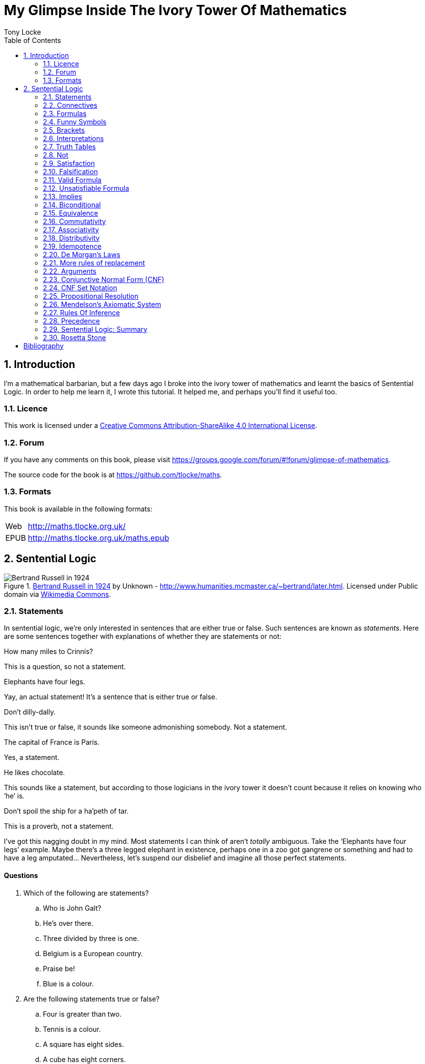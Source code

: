 = My Glimpse Inside The Ivory Tower Of Mathematics
Tony Locke
:entails: &#x22A8;
:and: &#x2227;
:or: &#x2228;
:implies: &#x2192;
:not: &#x00AC;
:equiv: &#x21D4;
:bicond: &#x2194;
:toc:

[subs="replacements"]
++++
<script>
  (function(i,s,o,g,r,a,m){i['GoogleAnalyticsObject']=r;i[r]=i[r]||function(){
  (i[r].q=i[r].q||[]).push(arguments)},i[r].l=1*new Date();a=s.createElement(o),
  m=s.getElementsByTagName(o)[0];a.async=1;a.src=g;m.parentNode.insertBefore(a,m)
  })(window,document,'script','//www.google-analytics.com/analytics.js','ga');

  ga('create', 'UA-1004155-12', 'auto');
  ga('send', 'pageview');

</script>
++++

:numbered:
== Introduction

I'm a mathematical barbarian, but a few days ago I broke into the ivory tower of
mathematics and learnt the basics of Sentential Logic. In order to help me
learn it, I wrote this tutorial. It helped me, and perhaps you'll find it useful
too.

=== Licence

This work is licensed under a
http://creativecommons.org/licenses/by-sa/4.0/[Creative Commons
Attribution-ShareAlike 4.0 International License].

=== Forum

If you have any comments on this book, please visit
https://groups.google.com/forum/\#!forum/glimpse-of-mathematics[https://groups.google.com/forum/#!forum/glimpse-of-mathematics].

The source code for the book is at
https://github.com/tlocke/maths[https://github.com/tlocke/maths].


=== Formats

This book is available in the following formats:

[horizontal]
Web:: http://maths.tlocke.org.uk/
EPUB:: http://maths.tlocke.org.uk/maths.epub


== Sentential Logic

[[img-russel]]
.http://commons.wikimedia.org/wiki/File:Russell_in_1924_01.jpg#mediaviewer/File:Russell_in_1924_01.jpg[Bertrand Russell in 1924] by Unknown - http://www.humanities.mcmaster.ca/~bertrand/later.html. Licensed under Public domain via http://commons.wikimedia.org/wiki/[Wikimedia Commons].
image::russell.jpg[Bertrand Russell in 1924]

=== Statements

In sentential logic, we're only interested in sentences that are either true
or false. Such sentences are known as _statements_. Here are some sentences
together with explanations of whether they are statements or not:

[example]
How many miles to Crinnis?

This is a question, so not a statement.

[example]
Elephants have four legs.

Yay, an actual statement! It's a sentence that is either true or false.

[example]
Don't dilly-dally.

This isn't true or false, it sounds like someone admonishing somebody. Not a
statement.

[example]
The capital of France is Paris.

Yes, a statement.

[example]
He likes chocolate.

This sounds like a statement, but according to those logicians in the ivory
tower it doesn't count because it relies on knowing who '`he`' is.

[example]
Don't spoil the ship for a ha'peth of tar.

This is a proverb, not a statement.

I've got this nagging doubt in my mind. Most statements I can think of aren't
_totally_ ambiguous. Take the '`Elephants have four legs`' example. Maybe
there's a three legged elephant in existence, perhaps one in a zoo got
gangrene or something and had to have a leg amputated... Nevertheless, let's
suspend our disbelief and imagine all those perfect statements.


:numbered!:
==== Questions

. Which of the following are statements?
.. Who is John Galt?
.. He's over there.
.. Three divided by three is one.
.. Belgium is a European country.
.. Praise be!
.. Blue is a colour.

. Are the following statements true or false?
.. Four is greater than two.
.. Tennis is a colour.
.. A square has eight sides.
.. A cube has eight corners.
.. Birmingham is a city in England.
.. The word '`rotavator`' is a
      http://en.wiktionary.org/wiki/palindrome[palindrome].


==== Answers

. {empty}
.. Not a statement.
.. Not a statement.
.. A statement.
.. A statement.
.. Not a statement.
.. A statement.
. {empty}
.. True.
.. False.
.. False.
.. True.
.. True.
.. True.


:numbered:
=== Connectives

It seems that the next thing the logicians do is string together simple
statements to make compound statements. So two simple statements might be:

[example]
Abelard likes coffee. +
Abelard likes cake.

And a compound statement formed from these two simple statements is:

[example]
Abelard likes coffee and Abelard likes cake.

This compound statement is true if both the simple statements are true,
otherwise it is false. Another compound statement we can make from our two
simple statements is:

[example]
Abelard likes coffee or Abelard likes cake.

This compound statment is false if both simple statements are false, otherwise
it's true. Those mathematicians from the Ivory Tower use the term _connectives_
for the '`and`' and '`or`' that join simple statements to make compound
statements.


:numbered!:
==== Questions

. Are the following compound statements true or false?
.. The film Erin Brokovich stars Julia Roberts and 16 is greater than 4.
.. London is the capital of France or Paris is the capital of France.
.. Some people have brown eyes and humans lay eggs.
.. Four multiplied by two is twenty or it has never rained in Wales.
.. Toothpaste is harder than diamond and less than 100 films have ever been
   made.


==== Answers

. {empty}
.. True.
.. True.
.. False.
.. False.
.. False.


:numbered:
=== Formulas

Rather than always writing simple statements out in full, those work-shy
logicians assign a label to them. They call the label an _atomic formula_, and
it can be any capital letter of the alphabet. So for the compound statement:

[example]
Abelard likes coffee and Abelard likes cake.

the two simple statements can have the atomic formulas P and Q:

[example]
P: Abelard likes coffee. +
Q: Abelard likes cake.

and the compound statement can be written as the _formula_:

[example]
P and Q

Now that we've said what P and Q stand for we can take this compound statement:

[example]
Abelard likes coffe or Abelard likes cake.

and write it using the atomic formulas to give the formula:

[example]
P or Q


:numbered!:
==== Questions

. Write the following compound statements as formulas:
.. The film Erin Brokovich stars Julia Roberts and 16 is greater than 4.
.. London is the capital of France or Paris is the capital of France.
.. Some people have brown eyes and humans lay eggs.
.. Four multiplied by two is twenty or it has never rained in Wales.
.. Toothpaste is harder than diamond and less than 100 films have ever been
   made.


==== Answers

. {empty}
.. P: The film Erin Brokovich stars Julia Roberts. +
   Q: 16 is greater than 4. +
   P and Q
.. A: London is the capital of France. +
   B: Paris is the capital of France. +
   A or B
.. P: Some people have brown eyes. +
   Q: Humans lay eggs. +
   P and Q
.. P: Four multiplied by two is twenty. +
   Q: It has never rained in Wales. +
   P or Q
.. P: Toothpaste is harder than diamond. +
   Q: Less than 100 films have ever been made. +
   P and Q


:numbered:
=== Funny Symbols

Using formulas does genuinely make it a lot easier to write down statements, I
get that. At the same time though it makes it harder for the uninitiated to
understand what's going on. A bit like jargon. Something else that
mathematicians do takes things even further in this direction of adding mystique
to their subject. Instead of using words for connectives they use obscure
symbols, as if they were sorceresses writing an occult text. So '`and`' is
written {and} and '`or`' is written {or}. Going back to our friend Abelard in
the cafe, the compound statement:

[example]
Abelard likes coffee and Abelard likes cake.

is written in logical symbols as:

[example]
P: Abelard likes coffee. +
Q: Abelard likes cake. +
P {and} Q

and:

[example]
Abelard likes coffee or Abelard likes cake.

is written:

[example]
P: Abelard likes coffee. +
Q: Abelard likes cake. +
P {or} Q


:numbered!:
==== Questions

. Write the answers to the questions for <<_formulas>> in logical symbols.


==== Funny Symbols: Answers

. {empty}
.. P {and} Q
.. A {or} B
.. P {and} Q
.. P {or} Q
.. P {and} Q


:numbered:
=== Brackets

In the Tower, they're mad for brackets. They put them round everything in
sight. So instead of writing:

[example]
P {and} Q

they write:

[example]
(P {and} Q)

and instead of:

[example]
P {or} Q

they write:

[example]
(P {or} Q)

I thought all these brackets were a bit over the top at first. A touch of OCD.
Rather fussy. But I found that it makes sense later on when formulas become
more complicated. 


:numbered!:
==== Questions

. Write the answers to the questions for <<_funny_symbols>> using logical
  symbols.


==== Answers

. {empty}
.. (P {and} Q)
.. (A {or} B)
.. (P {and} Q)
.. (P {or} Q)
.. (P {and} Q)


:numbered:
=== Interpretations

Say you've got a formula:

[example]
(P {and} Q)

To logicians, an _interpretation_ is the assignment of true or false to P and Q.
So one interpretation is:

[example]
P is false +
Q is false

and another is:

[example]
P is true +
Q is false

so for a formula with two atomic formulas, there are four possible
interpretations:

|===
| P     | Q

| True  | True
| False | True
| True  | False
| False | False 
|===

and to make it easier to write they use T for true and F for false:

|===
| P | Q

| T | T
| F | T
| T | F
| F | F 
|===

:numbered!:
==== Questions

. For a formula with three atomic formulas, there are eight possible
  interpretations. Show those eight possible interpretation in a table.


==== Answers

. {empty}
+
|===
| P | Q | R

| T | T | T
| F | T | T
| T | F | T
| F | F | T
| T | T | F
| F | T | F
| T | F | F
| F | F | F
|===

:numbered:
=== Truth Tables

A truth table. A medieval device for extracting a confession? No, a
mathematical device for showing if a formula is true or false for every possible
<<_interpretations, interpretation>>. The truth table for (P {and} Q) is:

|===
| P | Q | (P {and} Q)

| T | T | T
| F | T | F
| T | F | F
| F | F | F
|===

so what we've done is written a row for each interpretation of P and Q, and thenin the final column put the value of (P {and} Q). The truth table for
(P {or} Q) is:

|===
| P | Q | (P {or} Q)

| T | T | T
| F | T | T
| T | F | T
| F | F | F
|===

You can use a truth table to show that (P {and} Q) means the same as
(Q {and} P):

|===
| P | Q | (P {and} Q) | (Q {and} P)

| T | T | T | T
| F | T | F | F
| T | F | F | F
| F | F | F | F
|===

For each row of the truth table, the last two columns are the same, and so
(P {and} Q) means the same as (Q {and} P).


:numbered!:
==== Questions

. Use a truth table to show that (P {or} Q) means the same thing as (Q {or} P).


==== Answers

. {empty}
+
|===
| P | Q | P {or} Q | Q {or} P

| T | T | T | T
| F | T | T | T
| T | F | T | T
| F | F | F | F
|===

For each row of the truth table, the last two columns are the same, and so
P {or} Q means the same as Q {or} P.


:numbered:
=== Not

There's another connective called _not_, which has the symbol {not}. Its truth
table is:

|===
| P | {not}P

| T | F
| F | T
|===

Let us cast it loose amongst the other connectives and employ the truth table
to see what results. Picking a formula at random, let's try:

[example]
({not}P {or} Q)

which gives the truth table:

|===
| P | Q | {not}P | ({not}P {or} Q)

| T | T | F      | T
| F | T | T      | T
| T | F | F      | F
| F | F | T      | T
|===

Let us now extract a full confession from:

[example]
{not}(P {or} Q)

which gives the truth table:

|===
| P | Q | (P {or} Q) | {not}(P {or} Q)

| T | T | T        | F
| F | T | T        | F
| T | F | T        | F
| F | F | F        | T
|===

One other thing, the first two connectives we encountered ({and} and {or}) both
acted on two formulas, and so they're known as _binary_ connectives. The
{not} connective acts on one formula and so is called a _unary_ connective.


:numbered!:
==== Questions

. Give the truth tables for:
.. {not}(P {and} Q)
.. {not}(P {and} Q)
.. (P {or} {not}Q)
.. {not}{not}P
.. {not}(\(P {or} Q) {or} R)
.. {not}(\(P {or} Q) {and} R)


==== Answers

. {empty}
.. {empty}
|===
| P | Q | {not}P | {not}P {and} Q

| T | T | F      | F
| F | T | T      | T
| T | F | F      | F
| F | F | T      | F
|===
[start=2]
.. {empty}
|===
| P | Q | {not}Q | P {or} {not}Q

| T | T | F      | T
| F | T | F      | T
| T | F | T      | T
| F | F | T      | F
|===
[start=3]
.. {empty}
|===
| P | {not}P | {not}{not}P

| T | F      | T
| F | T      | F
|===
[start=4]
.. {empty}
|===
| P | Q | R | P {or} Q | P {or} Q {or} R | {not}(P {or} Q {or} R)

| T | T | T | T        | T               | F
| F | T | T | T        | T               | F
| T | F | T | T        | T               | F
| F | F | T | F        | T               | F
| T | T | F | T        | T               | F
| F | T | F | T        | T               | F
| T | F | F | T        | T               | F
| F | F | F | F        | F               | T
|===
[start=5]
.. {empty}
|===
| P | Q | R | P {or} Q | (P {or} Q) {and} R | {not}(\(P {or} Q) {and} R)

| T | T | T | T        | T                  | F
| F | T | T | T        | T                  | F
| T | F | T | T        | T                  | F
| F | F | T | F        | F                  | T
| T | T | F | T        | F                  | T
| F | T | F | T        | F                  | T
| T | F | F | T        | F                  | T
| F | F | F | F        | F                  | T
|===


:numbered:
=== Satisfaction

'`Sir, I demand satisfaction!`'. Yeah, we're not in Poldark, they don't watch
that in their Ivory Tower. Why waste time on TV dramas when you could be doing
maths?

An interpretation _satisfies_ a formula if it is true under that interpretation.
An example you say? An example? Okay, okay, you started off humble and now
you're making demands. I just feel you need to take a moment to think about
your attitude to this whole thing.

Under the interpretation:

[example]
P is false +
Q is true

the formula:

[example]
({not}P {and} Q)

evaluates to:

[example]
({not}false {and} true) +
(true {and} true) +
true

since it's true, we can say that this interpretation satisfies this formula.
'`Could you show me another example please?`', '`Certainly dear reader`'.
Under the interpretation:

[example]
A is true +
B is true +
C is true +

the formula:

[example]
((B {or} A) {or} {not}C)

evaluates to:

[example]
((true {or} true) {or} {not}true) +
(true {or} false) +
true

and so this interpretation satisfies this formula.


:numbered!:
==== Questions

. For the following pairs of formulas and interpretations, show that the
  interpretation satisfies the formula:
.. (P {or} Q) when P is true and Q is false.
.. ({not}P {or} {not}Q) when P is true and Q is false.
.. ({not}A {and} B) when A is false and B is true.


==== Answers

. {empty}
.. (P {or} Q) +
   (true {or} false) +
   true +
   so the interpretation satisfies the formula.
.. ({not}P {or} {not}Q) +
   ({not}true {or} {not}false) +
   (false {or} true) +
   true
   so the interpretation satisfies the formula.
.. ({not}A {and} B) +
   ({not}false {and} true) +
   (true {and} true) +
   true +
   so the interpretation satisfies the formula.


:numbered:
=== Falsification

This is the opposite of <<_satisfaction,satisfaction>>. An interpretation
_falsifies_ a formula if it is false under that interpretation. Under the
interpretation:

[example]
P is true +
Q is true

the formula:

[example]
({not}P {and} Q)

evaluates to:

[example]
({not}true {and} true) +
(false {and} true) +
false

since it's false, we can say that this interpretation falsifies this formula.
Under the interpretation:

[example]
A is true +
B is true +
C is true +

the formula:

[example]
((B {or} A) {and} {not}C)

evaluates to:

[example]
((true {or} true) {and} {not}true) +
(true {and} false) +
false

and so this interpretation satisfies this formula.


:numbered!:
==== Questions

. For the following pairs of formulas and interpretations, show that the
  interpretation falsifies the formula:
.. (P {or} Q) when P is false and Q is false.
.. ({not}P {or} {not}Q) when P is true and Q is true.
.. ({not}A {and} B) when A is false and B is false.


==== Answers

. {empty}
.. (P {or} Q) +
   (false {or} false) +
   false +
   so the interpretation falsifies the formula.
.. ({not}P {or} {not}Q) +
   ({not}true {or} {not}true) +
   (false {or} false) +
   false
   so the interpretation falsifies the formula.
.. ({not}A {and} B) +
   ({not}false {and} false) +
   (true {and} false) +
   false +
   so the interpretation falsifies the formula.


:numbered:
=== Valid Formula

The formula:

[example]
(P {or} {not}P)

has the truth table:

|===
| P | {not}P | (P {or} {not}P)

| T | F      | T
| F | T      | T
|===

which shows that every possible interpretation satisfies the formula. In the
Tower such a formula is called a _valid formula_.
 

:numbered!:
==== Questions

. Using a truth table, show that the following formula is valid:
.. ((P {or} Q) {or} {not}P)


==== Answers

. {empty}
.. {empty}
+
|===
| P | Q | {not}P | P {or} Q | P {or} Q {or} {not}P

| T | T | F      | T        | T
| F | T | T      | T        | T
| T | F | F      | T        | T
| F | F | T      | F        | T
|===
+
so the formula is valid.


:numbered:
=== Unsatisfiable Formula

The formula:

[example]
(P {and} {not}P)

has the truth table:

|===
| P | {not}P | (P {or} {not}P)

| T | F      | F
| F | T      | F
|===

which shows that every possible interpretation falsifies the formula. In the
Tower such a formula is called an _unsatisfiable formula_.


:numbered!:
==== Questions

. Using truth tables, show that the following formulas unsatisfiable:
.. \((P {and} Q) {and} {not}(P {and} Q))
.. ((P {or} Q) {and} {not} P)
.. \(({not}P {and} {not}Q) {and} {not}({not}P {and} {not}Q))
.. \(({not}P {and} (Q {or} {not}P)) {and} R)


==== Answers

. {empty}
.. {empty}
+
|===
| P | Q | P {and} Q | {not}(P {and} Q) | (P {and} Q) {and} {not}(P {and} Q)

| T | T | T         | F                | F
| F | T | F         | T                | F
| T | F | F         | T                | F
| F | F | F         | T                | F
|===
+
so unsatisfiable.
.. {empty}
+
|===
| P | Q | {not}P | Q {and} {not}P | P {or} Q {and} {not}P

| T | T | F      | F              | T
| F | T | T      | T              | T
| T | F | F      | F              | T
| F | F | T      | F              | F
|===
+
so the formula is unsatisfiable.
.. {empty}
+
[cols="6*", options="header"]
|===
| P
| Q
| {not}P
| {not}Q
| {not}P {and} {not}Q
| ({not}P {and} {not}Q) {and} {not}({not}P {and} {not}Q)

| T | T | F | F | F | F
| F | T | T | F | F | F
| T | F | F | T | F | F
| F | F | T | T | T | T
|===
so the formula is unsatisfiable.
.. {empty}
+
[cols="7*", options="header"]
|===
| P
| Q
| R
| {not}P
| Q {or} {not}P
| {not}P {and} (Q {or} {not}P)
| {not}P {and} (Q {or} {not}P) {and} R

| T | T | T | F | T | F | F
| F | T | T | T | T | T | T
| T | F | T | F | F | F | F
| F | F | T | T | T | T | T
| T | T | F | F | T | F | F
| F | T | F | T | T | T | F
| T | F | F | F | F | F | F
| F | F | F | T | T | T | F
|===
so unsatisfiable.


:numbered:
=== Implies

There's another binary connective called _implies_ that has the symbol
{implies}. Its truth table is:

|===
| P | Q | (P {implies} Q)

| T | T | T
| F | T | T
| T | F | F
| F | F | T
|===

Take the two simple statements:

[example]
* Abelard is at the cafe. 
* The cafe is open.

Joining the two with an implication could give the compound statement:

[example]
Abelard is at the cafe only if the cafe is open.

If Abelard really is at the cafe and the cafe really is open, then this
compound statement is true. If Abelard isn't at the cafe, then whether or not
the cafe is open, the compound statement is still true (another way of putting
it is to say that if Abelard is not at the cafe, then this is still consistent
with with the statement that '`Abelard is at the cafe only when the cafe is
open`'). The only time the compound statement is false is if Abelard is at the
cafe but the cafe is not open.

There are a few different ways that '`implies`' occurs in English. The
statement:

[example]
Abelard is at the cafe only if the cafe is open.

could be written in these alternative ways:

[example]
* If Abelard is at the cafe then the cafe is open.
* Abelard being at the cafe implies that the cafe is open.
* The cafe being open is a necessary condition for Abelard to be at the cafe.
* The cafe being open follows from Abelard being at the cafe.

The formula:

[example]
((P {and} {not}Q) {implies} Q)

Has the truth table:

|===
| P | Q | {not}Q | (P {and} {not}Q) | ((P {and} {not}Q) {implies} Q)

| T | T | F      | F              | T
| F | T | F      | F              | T
| T | F | T      | T              | F
| F | F | T      | F              | T
|===

Another example; the truth table for (Q {implies} (P {and} {not}Q)) is:

|===
| P | Q | {not}Q | (P {and} {not}Q) | (Q {implies} (P {and} {not}Q))

| T | T | F      | F              | F
| F | T | F      | F              | F
| T | F | T      | T              | T
| F | F | T      | F              | T
|===

:numbered!:
==== Questions

. Write the following English statements as logical formulas:
.. The washing is out only if it's a dry day.
.. If Keith is in Bath, then Keith is in England.
.. The sky being red at night implies that the shepherds are delighted.
. Create a truth table for each of the following formulas:
.. ({not}P {implies} Q)
.. (Q {implies} {not}Q)
.. ((P {implies} Q) {or} P)
.. ({not}(P {and} Q) {implies} ({not}P {or} {not} Q))
.. ((P {and} (P {implies} Q)) {implies} {not}P)


==== Answers

. {empty}
.. P: The washing is out. +
   Q: It's a dry day. +
   P {implies} Q
.. A: Keith is in Bath. +
   B: Keith is in England. +
   A {implies} B
.. A: The sky is red at night. +
   B: The shepherds are delighted. +
   A {implies} B
. {empty}
.. {empty}
|===
| P | Q | {not}P | {not}P {implies} Q

| T | T | F      | T
| F | T | T      | T
| T | F | F      | T
| F | F | T      | F
|===
[start=2]
.. {empty}
|===
| Q | {not}Q | Q {implies} {not}Q

| T | F      | F
| F | T      | T
|===
[start=3]
.. {empty}
|===
| P | Q | P {implies} Q | (P {implies} Q) {or} P

| T | T | T          | T
| F | T | T          | T
| T | F | F          | T
| F | F | T          | T
|===
[start=4]
.. {empty}
|===
| P | Q | P {and} Q | {not}(P {and} Q) | {not} P | {not} Q | {not}P {or} {not} Q | {not}(P {and} Q) {implies} {not}P {or} {not} Q

| T | T | T         | F                | F       | F       | F                   | T
| F | T | F         | T                | T       | F       | T                   | T
| T | F | F         | T                | F       | T       | T                   | T
| F | F | F         | T                | T       | T       | T                   | T
|===
[start=5]
.. {empty}
|===
| P | Q | P {implies} Q | {not}P | P {and} (P {implies} Q) | P {and} (P {implies} Q) {implies} {not}P

| T | T | T          | F      | T                   | F
| F | T | F          | T      | F                   | T
| T | F | F          | F      | F                   | T
| F | F | F          | T      | F                   | T
|===


:numbered:
=== Biconditional

The _biconditional_ is a binary connective with the mystical symbol {bicond} and
its truth table is:

|===
| P | Q | (P {bicond} Q)

| T | T | T
| F | T | F
| T | F | F
| F | F | T
|===

Translating from English to logic symbols the sentence:

[example]
It's Christmas Day if and only if it's the 25th of December.

is written:

[example]
P: It's Christmas Day. +
Q: It's the 25th of December. +
(P {bicond} Q)

which of course is true. An example that is false is:

[example]
It's Christmas Day if and only if it's the 2nd of March.

which is written:

[example]
P: It's Christmas Day. +
Q: It's the 2nd of March. +
(P {bicond} Q)


:numbered!:
==== Questions

. Translate the following English sentences into logical symbols:
.. The bike's back brake comes on if, and only if, the left brake lever is
   applied.
.. The fridge light is on if, and only if, the fridge door is open.
. Give the truth table for each of the following formulas:
.. (A {bicond} (B {and} C))
.. (B {or} (A {bicond} B))
.. (P {and} {not}(P {bicond} (Q {or} P)))
.. ((Q {bicond} {not}P) {and} (P {bicond} {not} {not}Q))


:numbered:
=== Equivalence

If two formulas are _equivalent_, then the formula formed by joining them with
the {bicond} connective will be valid. For example, if the pair of formulas:

[example]
A and {not}{not}A

are equivalent, then:

[example]
(A {bicond} {not}{not}A)

will be valid. Its truth table is:

|===
| A | {not}A | {not}{not}A | (A {bicond} {not}{not}A)

| T | F      | T           | T
| F | T      | F           | T
|===

and so indeed we can say that this pair of formulas are equivalent. The symbol
for equivalence is {equiv}, and so we can write the equivalence of the pair as:

A {equiv} {not}{not}A

Pairs of equivalent formulas can be substituted for each other in other
formulas, without changing the meaning of those other formulas. The commonly
used pairs of equivalent formulas are called _rules of replacement_ (for once
they actually chose a _logical_ name, lol). The equivalent pair that we've just
found:

A {equiv} {not}{not}A

is a rule of replacement called _double {not}_.


:numbered!:
==== Questions

. Use the double {not} rule of replacement to simplify the following formulas:
.. (P {or} {not}{not}Q)
.. {not}{not}(P {or} Q)
.. ({not}{not}A {and} {not}{not}B)


==== Answers

. {empty}
.. A: The bike's back brake comes on. +
   B: The left brake lever is applied. +
   A {equiv} B
.. The fridge light is on if, and only if, the fridge door is open.
.. P: The fridge light is on. +
   Q: The fridge door is open. +
   P {equiv} Q
. {empty}
.. {empty}
|===
| A | B | C | B {and} C | A {equiv} B {and} C

| T | T | T | T         | T
| F | T | T | T         | F
| T | F | T | F         | F
| F | F | T | F         | T
| T | T | F | F         | F
| F | T | F | F         | T
| T | F | F | F         | F
| F | F | F | F         | T
|===
[start=2]
.. {empty}
|===
| A | B | A {equiv} B | B {or} (A {equiv} B)

| T | T | T           | T
| F | T | F           | T
| T | F | F           | F
| F | F | T           | T
|===
[start=3]
.. {empty}
|===
| 1 | 2 | 3        | 4               | 5          | 6
| P | Q | Q {or} P | P {equiv} col_3 | {not}col_4 | P {and} col_5

| T | T | T        | T               | F          | F
| F | T | T        | F               | T          | F
| T | F | T        | T               | F          | F
| F | F | F        | T               | F          | F
|===
.. (Q {equiv} {not}P) {and} (P {equiv} {not}{not}Q)
[start=4]
.. {empty}
|===
| 1 | 2 | 3      | 4               | 5      | 6          | 7               | 8
| P | Q | {not}P | Q {equiv} col_3 | {not}Q | {not}col_5 | P {equiv} col_6 | col_4 {and} col_7

| T | T | F      | F               | F      | T          | T               | F
| F | T | T      | T               | F      | T          | F               | F
| T | F | F      | T               | T      | F          | F               | F
| F | F | T      | F               | T      | F          | T               | F
|===


:numbered:
=== Commutativity

Some binary connectives have the property of _commutativity_. The connective
{and} is commutative which means that:

[example]
(A {and} B) {equiv} (B {and} A)

This equivalence is a rule of replacement called _{and} commutativity_. Not all
binary connectives are commutative though. For example:

[example]
(A {implies} B)

is not equivalent to:

[example]
(B {implies} A)

because:

[example]
(A {implies} B) {bicond} (B {implies} A)

is not valid, and so {implies} is not commutative. Here's a table showing
all the binary connectives, and whether they're commutative or not, and if they
are, giving the name of the associated replacement rule.

|===
| Binary Connective | Commutative? | Rule Of Replacement

| {and}             | Yes          | {and} commutativity
| {or}              | Yes          | {or} commutativity
| {implies}         | No           |
| {bicond}          | Yes          | {bicond} commutativity
|===


:numbered!:
==== Questions

. For each of the four binary connectives use a truth table to show if they
  are or are not commutative.

==== Answers

. {empty}
.. {and} is commutative if \((A {and} B) {bicond} (B {and} A)) is valid.
+
|===
| A | B | (A {and} B) | (B {and} A) | \((A {and} B) {bicond} (B {and} A))

| T | T | T           | T           | T
| F | T | F           | F           | T
| T | F | F           | F           | T
| F | F | F           | F           | T
|===
+
it is valid and so {and} is commutative.
.. {or} is commutative if \((A {or} B) {bicond} (B {or} A)) is valid.
+
|===
| A | B | (A {or} B) | (B {or} A) | \((A {or} B) {bicond} (B {or} A))

| T | T | T          | T          | T
| F | T | T          | T          | T
| T | F | T          | T          | T
| F | F | F          | F          | T
|===
+
it is valid and so {or} is commutative.
.. {implies} is commutative if \((A {implies} B) {bicond} (B {implies} A)) is 
   valid.
+
[cols="5*", options="header"]
|===
| A
| B
| (A {implies} B)
| (B {implies} A)
| \((A {implies} B) {bicond} (B {bicond} A))

| T | T | T | T | T
| F | T | T | F | F
| T | F | F | T | F
| F | F | T | T | T
|===
+
it is not valid and so {implies} is not commutative.
.. {bicond} is commutative if \((A {bicond} B) {bicond} (B {bicond} A)) is
   valid.
+
[cols="5*", options="header"]
|===
| A
| B
| (A {bicond} B)
| (B {bicond} A)
| \((A {bicond} B) {bicond} (B {bicond} A))

| T | T | T | T | T
| F | T | F | F | T
| T | F | F | F | T
| F | F | T | T | T
|===
+
it is valid and so {bicond} is commutative.


:numbered:
=== Associativity

Another property that some binary connectives have is _associativity_. The
{and} connective is associative, which means:

[example]
(P {and} (Q {and} R)) {equiv} ((P {and} Q) {and} R)

because the formula:

[example]
(P {and} (Q {and} R)) {bicond} ((P {and} Q) {and} R)

is valid. So if you've got three formulas joined by {and}, it doesn't
make any difference if you put brackets round the first two or the last two.
This equivalence is a rule of replacement called _{and} associativity_. Here's a
table showing all the binary connectives, and whether they're associative or
not, and if they are, giving the name of the replacement rule:

|===
| Binary Connective | Associative? | Rule Of Replacement

| {and}             | Yes          | {and} associativity
| {or}              | Yes          | {or} associativity
| {implies}         | No           |
| {bicond}          | Yes          | {bicond} associativity
|===


:numbered!:
==== Questions

. For each of the four binary connectives use a truth table to show if they
  are or are not associative (big truth tables ahoy!).


==== Answers

. {empty}
.. {and} is associative if (\((A {and} B) {and} C) {bicond} (A {and}
   (B {and} C))) is valid.
+
[cols="8*", options="header"]
|===
| A
| B
| C
| (A {and} B)
| ((A {and} B) {and} C)
| (B {and} C)
| (A {and} (B {and} C))
| (\((A {and} B) {and} C) {bicond} (A {and} (B {and} C)))

| T | T | T | T | T | T | T | T
| F | T | T | F | F | T | F | T
| T | F | T | F | F | F | F | T
| F | F | T | F | F | F | F | T
| T | T | F | T | F | F | F | T
| F | T | F | F | F | F | F | T
| T | F | F | F | F | F | F | T
| F | F | F | F | F | F | F | T
|===
+
it is valid and so {and} is associative.
.. {or} is associative if (\((A {or} B) {or} C) {bicond} (A {or} (B {or} C))) is
   valid.
+
[cols="8*", options="header"]
|===
| A
| B
| C
| (A {or} B)
| ((A {or} B) {or} C)
| (B {or} C)
| (A {or} (B {or} C))
| (\((A {or} B) {or} C) {bicond} (A {or} (B {or} C)))

| T | T | T | T | T | T | T | T
| F | T | T | T | T | T | T | T
| T | F | T | T | T | T | T | T
| F | F | T | F | T | T | T | T
| T | T | F | T | T | T | T | T
| F | T | F | T | T | T | T | T
| T | F | F | T | T | F | T | T
| F | F | F | F | F | F | F | T
|===
+
it is valid and so {or} is associative.
.. {implies} is associative if (\((A {implies} B) {implies} C) {bicond}
   (A {implies} (B {implies} C))) is valid.
+
[cols="8*", options="header"]
|===
| A
| B
| C
| (A {implies} B)
| ((A {implies} B) {implies} C)
| (B {implies} C)
| (A {implies} (B {implies} C))
| (\((A {implies} B) {implies} C) {bicond} (A {implies} (B {implies} C)))

| T | T | T | T | T | T | T | T
| F | T | T | T | T | T | T | T
| T | F | T | F | T | T | T | T
| F | F | T | T | T | T | T | T
| T | T | F | T | F | F | F | T
| F | T | F | T | F | F | T | F
| T | F | F | F | T | T | T | T
| F | F | F | T | F | T | T | F
|===
+
it is not valid and so {implies} is not associative.
.. {bicond} is associative if (\((A {bicond} B) {bicond} C) {bicond}
   (A {bicond} (B {bicond} C))) is valid.
+
[cols="8*", options="header"]
|===
| A
| B
| C
| (A {bicond} B)
| ((A {bicond} B) {bicond} C)
| (B {bicond} C)
| (A {bicond} (B {bicond} C))
| (\((A {bicond} B) {bicond} C) {bicond} (A {bicond} (B {bicond} C)))

| T | T | T | T | T | T | T | T
| F | T | T | F | F | T | F | T
| T | F | T | F | F | F | F | T
| F | F | T | T | T | F | T | T
| T | T | F | T | F | F | F | T
| F | T | F | F | T | F | T | T
| T | F | F | F | T | T | T | T
| F | F | F | T | F | T | F | T
|===
+
it is valid and so {bicond} is associative.


:numbered:
=== Distributivity

Another '`itivity`'. Here are the _distributivity_ rules of replacement:

|===
| Rule Of Replacement | Name

| (A {and} (B {and} C)) {equiv} \((A {and} B) {and} (A {and} C))
| Distribution of {and} over {and}

| (A {and} (B {or} C)) {equiv} \((A {and} B) {or} (A {and} C))
| Distribution of {and} over {or}

| (A {or} (B {and} C)) {equiv} \((A {or} B) {and} (A {or} C))
| Distribution of {or} over {and}

| (A {or} (B {or} C)) {equiv} \((A {or} B) {or} (A {or} C))
| Distribution of {or} over {or}

| (A {implies} (B {implies} C)) {equiv} \((A {implies} B) {implies}
  (A {implies} C))
| Distribution of {implies} over {implies}

| (A {implies} (B {bicond} C)) {equiv} \((A {implies} B) {bicond}
  (A {implies} C))
| Distribution of {implies} over {bicond}

| (A {or} (B {bicond} C)) {equiv} \((A {or} B) {bicond} (A {or} C))
| Distribution of {or} over {bicond}
|===

Here's the pattern as I see it. If there are two connectives y and z, then if
y distributes over z then:

[example]
(A y (B z C)) {equiv} \((A y B ) z (A y C))

:numbered!:
==== Questions

. For the following distributivity rules of replacement, use a truth table to
  show that each pair of formulas are indeed equivalent.
.. {and} over {and}
.. {implies} over {bicond}
.. {or} over {bicond}


==== Answers

. {empty}
.. If {and} is distributive over {and} then: +
   (P {and} (Q {and} R)) {bicond} \((P {and} Q) {and} (P {and} R)) is valid.
+
[cols="9*", options="header"]
|===
| P
| Q
| R
| (Q {and} R)
| (P {and} (Q {and} R))
| (P {and} Q)
| (P {and} R)
| \((P {and} Q) {and} (P {and} R))
| (P {and} (Q {and} R)) {bicond} \((P {and} Q) {and} (P {and} R))

| T | T | T | T | T | T | T | T | T
| F | T | T | T | F | F | F | F | T
| T | F | T | F | F | F | T | F | T
| F | F | T | F | F | F | F | F | T
| T | T | F | F | F | T | F | F | T
| F | T | F | F | F | F | F | F | T
| T | F | F | F | F | F | F | F | T
| F | F | F | F | F | F | F | F | T
|===
+
the formula is indeed valid, so {and} is distributive over {and}.
.. {implies} over {bicond}
.. If {implies} is distributive over {bicond} then: +
   (P {implies} (Q {bicond} R)) {bicond}
   \((P {implies} Q) {bicond} (P {implies} R)) is valid.
+
[cols="9*", options="header"]
|===
| P
| Q
| R
| (Q {bicond} R)
| (P {implies} (Q {bicond} R))
| (P {implies} Q)
| (P {implies} R)
| \((P {implies} Q) {bicond} (P {implies} R))
| (P {implies} (Q {bicond} R)) {bicond}
  \((P {implies} Q) {bicond} (P {implies} R))

| T | T | T | T | T | T | T | T | T
| F | T | T | T | T | T | T | T | T
| T | F | T | F | F | F | T | F | T
| F | F | T | F | T | T | T | T | T
| T | T | F | F | F | T | F | F | T
| F | T | F | F | T | T | T | T | T
| T | F | F | T | T | F | F | T | T
| F | F | F | T | T | T | T | T | T
|===
+
the formula is indeed valid, so {implies} is distributive over {bicond}.
.. If {or} is distributive over {bicond} then: +
   (P {or} (Q {bicond} R)) {bicond} \((P {or} Q) {bicond} (P {or} R)) is valid.
+
[cols="9*", options="header"]
|===
| P
| Q
| R
| (Q {bicond} R)
| (P {or} (Q {bicond} R))
| (P {or} Q)
| (P {or} R)
| \((P {or} Q) {bicond} (P {or} R))
| (P {or} (Q {bicond} R)) {bicond} \((P {or} Q) {bicond} (P {or} R))

| T | T | T | T | T | T | T | T | T
| F | T | T | T | T | T | T | T | T
| T | F | T | F | T | T | T | T | T
| F | F | T | F | F | F | T | F | T
| T | T | F | F | T | T | T | T | T
| F | T | F | F | F | T | F | F | T
| T | F | F | T | T | T | T | T | T
| F | F | F | T | T | F | F | T | T
|===
+
the formula is indeed valid, so {or} is distributive over {bicond}.


:numbered:
=== Idempotence

[[img-benjaminpeirce]]
.http://commons.wikimedia.org/wiki/File:BenjaminPeirce5.jpg#/media/File:BenjaminPeirce5.jpg[Benjamin Peirce] by http://www.pragmaticism.net/faq.htm[www.pragmaticism.net]. Licensed under Public Domain via http://commons.wikimedia.org/wiki/[Wikimedia Commons].
image::benjaminpeirce.jpg[Benjamin Peirce]

'`Hey, Tony`', Benjamin Peirce said as he tapped me on the knee and leaned over
confidentially, '`there's another property of binary connectives that I call
_idempotence_`'. The {and} connective is idempotent because:

[example]
(P {and} P) {equiv} P

and the {or} connective is idempotent because:

[example]
(P {or} P) {equiv} P

but {implies} is not idempotent. We can show that {or} is idempotent by showing
that:

[example]
(P {or} P) {bicond} P

is valid, as shown by truth table:

|===
| P | (P {or} P) | (P {or} P) {bicond} P

| T | T          | T
| F | F          | T
|===

and {implies} is not idempotent because:

[example]
(P {implies} P) {bicond} P

is not valid, as shown by truth table:

|===
| P | (P {implies} P) | (P {implies} P) {bicond} P

| T | T               | T
| F | T               | F
|===

Here's a table showing whether each connective is idempotent or not.

|===
| Binary Connective | Idempotent?

| {and}             | Yes
| {or}              | Yes
| {implies}         | No
| {bicond}          | Yes
|===


:numbered!:
==== Questions

. For the following connectives, use a truth table to show whether or not the
  connective is idempotent.
.. {bicond}
.. {and}


==== Answers

. {empty}
.. {bicond} is idempotent because: +
   (P {bicond} P) {bicond} P +
   is valid, as shown by truth table:
+
|===
| P | (P {bicond} P) | (P {bicond} P) {bicond} P

| T | T              | T
| F | F              | T
|===
.. {and} is idempotent because: +
   (P {and} P) {bicond} P +
   is valid, as shown by truth table:
+
|===
| P | (P {and} P) | (P {and} P) {bicond} P

| T | T           | T
| F | F           | T
|===


:numbered:
=== De Morgan's Laws

I found in the Tower that Mathematicians are often good at music too. De Morgan
was a flautist. I've got no musical ability. De Morgan's Laws are a couple of
rules of replacement:

[example]
(A {and} B) {equiv} {not}({not}A {or} {not}B)

and:

[example]
(A {or} B) {equiv} {not}({not}A {and} {not}B)

Some say they're obvious. Do you find them obvious? I don't.

:numbered!:
==== Questions

. For De Morgan's laws, use a truth table to show that they are equivalent.


==== Answers

. For De Morgan's laws, use a truth table to show that they are equivalent.
.. If: +
   (A {and} B) {equiv} {not}({not}A {or} {not}B) +
   then: +
   (A {and} B) {bicond} {not}({not}A {or} {not}B) +
   is valid. The truth table is:
+
[cols="8*", options="header"]
|===
| A
| B
| (A {and} B)
| {not}A
| {not}B
| ({not}A {or} {not}B)
| {not}({not}A {or} {not}B)
| (A {and} B) {bicond} {not}({not}A {or} {not}B) +

| T | T | T | F | F | F | T | T
| F | T | F | T | F | T | F | T
| T | F | F | F | T | T | F | T
| F | F | F | T | T | T | F | T
|===
+
which shows it is valid, and so the two formulas are equivalent.
.. If: +
   (A {or} B) {equiv} {not}({not}A {and} {not}B) +
   then: +
   (A {or} B) {bicond} {not}({not}A {and} {not}B) +
   is valid. The truth table for this formula is:
+
[cols="8*", options="header"]
|===
| A
| B
| (A {or} B)
| {not}A
| {not}B
| ({not}A {and} {not}B)
| {not}({not}A {and} {not}B)
| (A {or} B) {bicond} {not}({not}A {and} {not}B) +

| T | T | T | F | F | F | T | T
| F | T | T | T | F | F | T | T
| T | F | T | F | T | F | T | T
| F | F | F | T | T | T | F | T
|===
+
which shows it is valid, and so the two formulas we started with are
equivalent.


:numbered:
=== More rules of replacement

Here are a few more rules of replacement. I'm not sure what the definitive list
of rules of replacement are. Or even if there is one. If you know, please tell
me. Thanks.

|===
| Name | Rule

| Transposition
| (P {implies} Q) {equiv} ({not}Q {implies} {not}P)

| Material Implication
| (P {implies} Q) {equiv} ({not}P {or} Q)

| Exportation
| \((P {and} Q) {implies} R) {equiv} (P {implies} (Q {implies} R))

| Idempotency of {and}
| (P {and} P) {equiv} P

| Idempotency of {or}
| (P {or} P) {equiv} P

| {not} introduction
| \((P {implies} Q) {and} (P {implies} {not}Q)) {equiv} {not}P
|===


:numbered!:
==== Questions

. For the following rules of replacement, use a truth table to show that the
  pairs of formulas are equivalent.
.. Idempotency of {and}
.. {not} introduction
.. Material Implication


==== Answers

. {empty}
.. Idempotency of {and} is +
   (P {and} P) {equiv} P +
   so the two formulas are equivalent if +
   (P {and} P) {bicond} P +
   is valid. The truth table:
+
|===
| P | (P {and} P) | (P {and} P) {bicond} P

| T | T           | T
| F | F           | T
|===
+
shows that it is valid, and so the two formulas are equivalent.   
.. {not} introduction is +
   \((P {implies} Q) {and} (P {implies} {not}Q)) {equiv} {not}P +
   so the two formulas are equivalent if +
   \((P {implies} Q) {and} (P {implies} {not}Q)) {bicond} {not}P +
   is valid. The truth table:
+
[cols="8*", options="header"]
|===
| P
| Q
| (P {implies} Q)
| {not}Q
| (P {implies} {not}Q)
| \((P {implies} Q) {and} (P {implies} {not}Q))
| {not}P
| \((P {implies} Q) {and} (P {implies} {not}Q)) {bicond} {not}P


| T | T | T | F | F | F | F | T
| F | T | T | F | T | T | T | T
| T | F | F | T | T | F | F | T
| F | F | T | T | T | T | T | T
|===
+
shows that it is valid, and so the two formulas are equivalent.   
.. Material Implication is +
   (P {implies} Q) {equiv} ({not}P {or} Q) +
   so the two formulas are equivalent if +
   (P {implies} Q) {bicond} ({not}P {or} Q) +
   is valid. The truth table:
+
[cols="6*", options="header"]
|===
| P
| Q
| (P {implies} Q)
| {not}P
| ({not}P {or} Q)
| (P {implies} Q) {bicond} ({not}P {or} Q)


| T | T | T | F | T | T
| F | T | T | F | T | T
| T | F | F | T | F | T
| F | F | T | T | T | T
|===
+
shows that it is valid, and so the two formulas are equivalent.   


:numbered:
=== Arguments

The word '`argument`' makes me think of a bitter shouting match. To a logician
it means something altogether more cerebral. A logical argument in English might
be:

[example]
Abelard ordered coffee or Abelard ordered cake. Abelard didn't order cake.
Therefore Abelard ordered coffee.

To convert this argument from English into logical symbols, we first of all
define the atomic formulas:

[example]
A: Abelard ordered coffee. +
B: Abelard ordered cake.

So the argument becomes:

[example]
If A {or} B is true and {not}B is true, then A is true.

To express this argument more concisely we roll out the _double turnstile_ 
symbol {entails}, and write the argument as:

[example]
(A {or} B), {not}B {entails} A

Where the comma-separated list of formulas on the left of the double-turnstile
are the premises, and the formula on the right is the conclusion. That's the
argument written down, but is it valid? In other words, if the premises are
true, is the conclusion true? To find out, we can say that if:

[example]
(((A {or} B) {and} {not}B) {implies} A)

is valid, then the argument is valid. If effect we've joined the premises
together with {and} and replaced the {entails} with a {implies} to get the
formula. Bring on the table of truth!

[cols="6*", options="header"]
|===

| A
| B
| (A {or} B)
| {not}B
| ((A {or} B) {and} {not}B)
| (((A {or} B) {and} {not}B) {implies} A)

| T | T | T | F | F | T
| F | T | T | F | F | T
| T | F | T | T | T | T
| F | F | F | T | F | T
|===

The last column is always true, so the formula is valid, so the
argument is valid. Yay! Let's test another argument for validity:

[example]
If we run out of petrol we won't get to the wedding on time. If we lose our
way we won't get to the wedding on time. We've run out of petrol. We won't get
to the wedding on time.

In logic symbols the argument is:

[example]
A: Run out of petrol. +
B: Get to the wedding on time. +
C: Lose our way. +
(A {implies} {not}B), (C {implies} {not}B), A {entails} {not}B

The argument is valid if:

\((((A {implies} {not}B) {and} (C {implies} {not}B)) {and} A) {implies} {not}B)

is valid. Doing a giant truth table:

[cols="9"]
|===
| 1 | 2 | 3 | 4 | 5 | 6 | 7 | 8 | 9

| A
| B
| C
| {not}B
| (A {implies} col_4)
| (C {implies} col_4)
| (col_5 {and} col_6)
| (col_7 {and} A)
| (col_8 {implies} col_4)

| T | T | T | F | F | F | F | F | T
| F | T | T | F | T | F | F | F | T
| T | F | T | T | T | F | F | F | T
| F | F | T | T | T | T | T | F | T
| T | T | F | F | F | T | F | F | T
| F | T | F | F | T | T | T | F | T
| T | F | F | T | T | T | T | T | T
| F | F | F | T | T | T | T | F | T
|===

Shows that the formula is valid and so the argument is indeed valid.


:numbered!:
==== Questions

. Construct logical arguments for the following arguments in English:
.. If it's a silent film then there's no sound. It's a silent film. Therefore
   there's no sound.
.. Scheherazade bought black paint or Scheherazade bought grey paint.
   Scheherazade did not buy grey paint. Therefore Scheherazade bought black
   paint.
.. It is not the case that Ben won a tennis match and Toby won a tennis match.
   Toby won a tennis match. Therefore Ben did not win a tennis match.
.. Bill orders 6x or Bill orders Tribute. If Bill orders 6x or Tribute then the
   pub is open. Bill does not order Tribute. Therefore the pub is open and Bill
   orders 6x.
.. The light switch is on or the light switch is off. The light switch is not on
   and off. This light switch is not on. Therefore the light switch is off.
. For the arguments given in question 1, show whether they are valid or not.


==== Answers

. {empty}
.. P: It's a silent film. +
   Q: There's no sound. +
   P {implies} Q, P {entails} Q
.. A: Scheherazade bought black paint. +
   B: Scheherazade bought grey paint. +
   A {or} B, {not} B {entails} A
.. P: Ben won a tennis match. +
   Q: Toby won a tennis match. +
   {not}(P {and} Q), Q {entails} {not}P
   1. P (assume as part of {not} elimination)
   2. Q (assumption) 
   3. P {and} Q (1. and 2. and {and} introduction)
   4. {not}(P {and} Q) (assumption)
   5. {not}P (3. and 4. and {not} elimination)
.. P: Bill orders 6x. +
   Q: Bill orders Tribute. +
   R: The pub is open. +
   P {or} Q, P {or} Q {implies} R, {not}Q {entails} R {and} P
.. P: The light switch is on. +
   Q: The light switch is off. +
   P {or} Q, {not}(P {and} Q), {not}P {entails} Q
. {empty}
.. If the argument P {implies} Q, P {entails} Q is valid, then the formula
   \((P {implies} Q) {and} P {implies} Q) is valid. The following truth table
   shows the formula is valid, so the argument is indeed valid.
+
|===
| 1 | 2 | 3             | 4             | 5

| P | Q | P {implies} Q | col_3 {and} P | col_4 {implies} Q

| T | T | T             | T             | T
| F | T | T             | F             | T
| T | F | F             | F             | T
| F | F | T             | F             | T
|===
+
.. If the argument A {or} B, {not} B {entails} A is valid, then the formula
   \(\((A {or} B) {and} {not}B) {implies} A) is valid. The following truth table
   shows the formula is valid, so the argument is indeed valid.
+
|===
| 1 | 2 | 3        | 4      | 5                 | 6

| A | B | A {or} B | {not}B | col_3 {and} col_4 | col_5 {implies} A

| T | T | T        | F      | F                 | T
| F | T | T        | F      | F                 | T
| T | F | T        | T      | T                 | T
| F | F | F        | T      | F                 | T
|===
+
.. If the argument P {or} Q, Q {entails} {not}P is valid, then the formula
   \(\((P {or} Q) {and} Q) {implies} {not}P) is valid. The following truth table
   shows the formula is not valid, so the argument is not valid.
+
|===
| 1 | 2 | 3        | 4      | 5             | 6

| P | Q | P {or} Q | {not}P | col_3 {and} Q | col_5 {implies} col_4

| T | T | T        | F      | T             | F
| F | T | T        | T      | T             | T
| T | F | T        | F      | F             | T
| F | F | F        | T      | F             | T
|===
+
.. If the argument P {or} Q, P {or} Q {implies} R, {not}Q {entails} R {and} P is
   valid, then the formula \(\((\((P {or} Q) {and} (P {or} Q)) {implies} R)
   {and} {not}Q) {implies} (R {and} P)) is valid. The following truth table
   shows the formula is valid, so the argument is valid.
+
[cols="10*", options="header"]
|===
| 1
| 2
| 3
| 4
| 5
| 6
| 7
| 8
| 9
| 10

| P
| Q
| R
| P {or} Q
| col_4 {implies} R
| R {and} P
| {not}Q
| col_4 {and} col_5
| col_8 and col_7
| col_9 {implies} col_6

| T | T | T | T | T | T | F | T | F | T
| F | T | T | F | T | F | F | F | F | T
| T | F | T | F | F | T | T | F | F | T
| F | F | T | F | T | F | T | F | F | T
| T | T | F | T | F | F | F | F | F | T
| F | T | F | F | T | F | F | F | F | T
| T | F | F | F | T | F | T | F | F | T
| F | F | F | F | T | F | T | F | F | T
|===
+
.. If the argument P {or} Q, {not}(P {and} Q), {not}P {entails} Q is valid, then
   the formula (\(\((P {or} Q) {and} {not}(P {and} Q)) {and} {not}P) {implies}
   Q) is valid. The following truth table shows the formula is valid, so the
   argument is valid.
+
[cols="9*", options="header"]
|===
| 1
| 2
| 3
| 4
| 5
| 6
| 7
| 8
| 9

| P
| Q
| P {or} Q
| P {and} Q
| {not}col_4
| {not}P
| col_3 {and} col_5
| col_7 {and} col_6
| col_8 {implies} Q

| T | T | T | T | F | F | F | F | T
| F | T | T | F | T | T | T | T | T
| T | F | T | F | T | F | T | F | T
| F | F | F | F | T | T | F | F | T
|===


:numbered:
=== Conjunctive Normal Form (CNF)

When I got to this point in the Ivory Tower, John Alan Robinson took me by the
scruff of the neck and said, '`Look, you've just got to learn this, don't ask
why`'. '`Okay, I replied meekly`'.

A _literal_ is an atomic formula or the {not} of an atomic formula. Eg:

[example]
P +
{not}P

A _clause_ is a number of literals joined by the {or} connective. Eg:

[example]
({not}P {or} Q) +
P +
((P {or} Q) {or} {not}R)

A formula in CNF is a number of clauses joined by the {and} connective. Eg:

(\(({not}P {or} Q) {and} P) {and} ((P {or} Q) {or} {not}R))

Anyway, John Alan Robinson went on to tell me the most remarkable thing, _any_
formula can be written in CNF. You simply (!) use the following equivalences
(which we've previously encountered), applying them in the given order:

[cols="3"]
|===
.2+| Step 1: Implications
| Material Implication
| (P {implies} Q) {equiv} ({not}P {or} Q)

| Material Equivalence
| (P {bicond} Q) {equiv} \(({not}P {or} Q) {and} (P {or} {not}Q))

.2+| Step 2: Negations
| Double {not}
| {not}{not}P {equiv} P

| De Morgan's Laws
| (A {and} B) {equiv} {not}({not}A {or} {not}B) +
  (A {or} B) {equiv} {not}({not}A {and} {not}B)

.4+| Step 3: Distributivity
| {and} over {and}
| (A {and} (B {and} C)) {equiv} \((A {and} B) {and} (A {and} C))

| {and} over {or}
| (A {and} (B {or} C)) {equiv} \((A {and} B) {or} (A {and} C))

| {or} over {and}
| (A {or} (B {and} C)) {equiv} \((A {or} B) {and} (A {or} C))

| {or} over {or}
| (A {or} (B {or} C)) {equiv} \((A {or} B) {or} (A {or} C))

.2+| Step 4: Associativity
| {and}
| (A {and} (B {and} C)) {equiv} ((A {and} B) {and} C)

| {or}
| (A {or} (B {or} C)) {equiv} ((A {or} B) {or} C)
|===

Here's are a couple of examples that I was shown. We start out with an example
formula in the normal logical notation:

[example]
\((A {and} {not}B) {implies} (C {implies} B))

Applying step 1, Material Implication, we get:

[example]
\((A {and} {not}B) {implies} ({not}C {or} B))

applying Material Implication again gives us:

[example]
({not}(A {and} {not}B) {or} ({not}C {or} B))

so now we've got rid of the {implies} connectives. Now let's plough on with
step 2, Negations, where the application of De Morgan's Laws, gives:

[example]
\(({not}A {or} {not}{not}B) {or} ({not}C {or} B))

Double {not} alert!

[example]
\(({not}A {or} B) {or} ({not}C {or} B))

We're so nearly in CNF, but not quite. Since {or} is associative:

[example]
((({not}A {or} B) {or} {not}C) {or} B)

Hah! We're now in CNF. Okay, in the second example we've got to convert:

[example]
((A {bicond} B) {or} {not}C)

into CNF. Starting with step 1, Implications:

[example]
((({not}A {or} B) {and} (A {or} {not}B)) {or} {not}C)

there aren't any negations to do, so skipping on to step 3, distributivity:

[example]
\(({not}C {or} ({not}A {or} B)) {and} ({not}C {or} (A {or} {not}B)))

using the associativity of {or}:

[example]
(\(({not}C {or} {not}A) {or} B) {and} (({not}C {or} A) {or} {not}B))

we've got it in CNF.


:numbered!:
==== Questions

. Write the following formulas in CNF notation:
.. (A {or} ({not}B {implies} A))
.. ((A {implies} B) {implies} C)
.. (P {or} (Q {bicond} {not}P))
.. \((A {and} B) {or} (A {and} C))
.. \((A {and} B) {and} (A {and} C))


==== Answers

. {empty}
.. (A {or} ({not}B {implies} A))
+
(A {or} ({not}{not}B {or} A)) [Material Implication] +
(A {or} (B {or} A)) [Double {not}] +
((A {or} B) {or} A) [Associativity of {or}]
.. ((A {implies} B) {implies} C)
+
\(({not}A {or} B) {implies} C) [Material Implication] +
({not}({not}A {or} B) {or} C) [Material Implication] +
(({not}{not}A {and} {not}B) {or} C) [De Morgan's Laws] +
((A {and} {not}B) {or} C) [Double {not}] +
((C {or} A) {and} (C {or} {not}B)) [Distribute {or} over {and}]
.. (P {or} (Q {bicond} {not}P))
+
(P {or} \(({not}Q {or} {not}P) {and} (Q {or} {not}{not}P))) [Material
Equivalence] +
(P {or} \(({not}Q {or} {not}P) {and} (Q {or} P))) [Double {not}] +
\((P {or} ({not}Q {or} {not}P)) {and} (P {or} (Q {or} P))) [Distribute
{or} over {and}]
.. \((A {and} B) {or} (A {and} C))
+
(\((A {and} B) {or} A) {and} ((A {and} B) {or} C)) [Distribute {or} over
{and}] +
(\((A {or} A) {and} (B {or} A)) {and} \((A {or} C) {and} (B {or} C))) [
Distribute {or} over {and}] +
(\(((A {or} A) {and} (B {or} A)) {and} (A {or} C)) {and} (B {or} C)) [{and}
is associative]
.. ((A {and} B) {and} (A {and} C)) +
   (((A {and} B) {and} A) {and} C) [{and} is associative]


:numbered:
=== CNF Set Notation

As we've seen, the {or} connective is commutative and associative. Dr Robinson
told me that this means that for any CNF clause it doesn't matter how you
arrange the brackets and literals, each arrangement will be equivalent. Let's
try that out:

[example]
(A {or} B) +
(B {or} A)

well yes, that's easy because since {or} is commutative:

[example]
(A {or} B) {equiv} (B {or} A)

Here are all the different ways of arranging three literals:

[example]
\((A {or} B) {or} C) +
((A {or} C) {or} B) +
((B {or} A) {or} C) +
((B {or} C) {or} A) +
((C {or} A) {or} B) +
((C {or} B) {or} A) +
(A {or} (B {or} C)) +
(A {or} (C {or} B)) +
(B {or} (A {or} C)) +
(B {or} (C {or} A)) +
(C {or} (A {or} B)) +
(C {or} (B {or} A))

I'll try and transform the second clause to be the same as the first:

[example]
\((A {or} C) {or} B) +
(A {or} (C {or} B)) [associativity] +
(A {or} (B {or} C)) [commutativity] +
((A {or} B) {or} C) [associativity] +

and transforming the third clause to be the same as the first:

[example]
((B {or} A) {or} C) +
((A {or} B) {or} C) [commutativity]

Okay, so a collection of literals in any order is enough to specify a clause.
'`But wait`', cries Robinson, '`there's more! Since {and} is commutative and
associative, all ways of arranging the clauses and brackets of a CNF formula
are equivalent`'. Well let's try that out with two clauses A and B:

[example]
(A {and} B) +
(B {and} A)

since {and} is commutative:

[example]
(A {and} B) {equiv} (B {and} A)

Here are all the different ways of arranging three clauses:

[example]
\((A {and} B) {and} C) +
((A {and} C) {and} B) +
((B {and} A) {and} C) +
((B {and} C) {and} A) +
((C {and} A) {and} B) +
((C {and} B) {and} A) +
(A {and} (B {and} C)) +
(A {and} (C {and} B)) +
(B {and} (A {and} C)) +
(B {and} (C {and} A)) +
(C {and} (A {and} B)) +
(C {and} (B {and} A))

I'll try and transform the second formula to be the same as the first:

[example]
\((A {and} C) {and} B) +
(A {and} (C {and} B)) [associativity] +
(A {and} (B {and} C)) [commutativity] +
((A {and} B) {and} C) [associativity] +

and then transform the third formula to be the same as the first:

[example]
((B {and} A) {and} C) +
((A {and} B) {and} C) [commutativity]

With that under my belt, Robinson exclaimed, '`Idempotence! We can ignore any
repeated literals in a CNF clause or repeated clauses in a CNF formula`'.
Robinson was used to quicker minds than mine, so I asked him to elaborate. If
we've got a clause:

[example]
(A {or} A)

them since {or} is idempotent we can replace it with:

[example]
A

and with a more complicated example:

[example]
((A {or} B) {or} A)

since we know that we can put the brackets and literals anywhere we can write:

[example]
((A {or} A) {or} B) +
(A {or} B) [idempotence]

Likewise, if we've got a CNF formula:

[example]
(A {and} A)

them since {and} is idempotent we can replace it with:

[example]
A

and with a more complicated example:

[example]
((A {and} B) {and} A)

since we know that we can put the brackets and literals anywhere we can write:

[example]
((A {and} A) {and} B) +
(A {and} B) [idempotence]

'`Do keep up Locke! I now want to introduce the idea of a _set_, which is a
collection of items where the order doesn't matter and no item is repeated. A
CNF clause can be written as a set of literals, and a CNF formual can be written
as a set of clauses`'. 

Here are some example clauses in the left hand column, and the clauses in set
notation in the right hand column:

|===
| CNF Clause                | Set Notation

| ({not}P {or} Q)           | {{not}P, Q}
| P                         | \{P}
| ((P {or} Q) {or} {not}R)  | {P, Q, {not}R}
|===

So an example formula:

(\(({not}P {or} Q) {and} P) {and} ((P {or} Q) {or} {not}R))

is written in CNF set notation as:

{{{not}P, Q}, \{P}, {P, Q, {not}R}}

Yes, I like this CNF set notation. Much clearer and easier to write. How do you
find it? Here's another example:

[example]
(({not}A {or} B) {or} {not}C)

which written in set notation is:

[example]
{{{not}A, B, {not}C}}

Okay, in the second example we've got to convert:

[example]
(\(({not}C {or} {not}A) {or} B) {and} (({not}C {or} A) {or} {not}B))

into set notation which gives:

[example]
{{{not}C, {not}A, B}, {{not}C, A, {not}B}}

So to go from CNF to CNF set notation:

. Remove repeated literals in clauses ({or} associativity, commutativity and
   idempotence)
. Remove repeated clauses in the formula ({and} associativity, commutativity
   and idempotence)
. Rewrite clauses as a comma separated list of literals surrounded by braces.
. Rewrite formula as comma separated list of clauses surrounded by braces.


:numbered!:
==== Questions

. Write the answers to the CNF section in CNF set notation:


==== Answers

. {empty}
.. ((C {or} A) {and} (C {or} {not}B)) +
   {{C, A}, {C, {not}B}}
.. \((P {or} ({not}Q {or} {not}P)) {and} (P {or} (Q {or} P))) +
   \((P {or} ({not}Q {or} {not}P)) {and} (P {or} Q)) [{or} associativity,
   commutativity and idempotence] +
   {{P, {not}Q, {not}P}, {P, Q}} [set notation]
.. (\(((A {or} A) {and} (B {or} A)) {and} (A {or} C)) {and} (B {or} C)) +
   {\{A}, {B, A}, {A, C}, {B, C}} [set notation]
.. (((A {and} B) {and} A) {and} C) +
   ((B {and} A) {and} C) [{and} associativity, commutativity and idempotence] +
   {\{B}, \{A}, \{C}} [Set notation]


:numbered:
=== Propositional Resolution

The logicians have discovered / invented other ways of showing if an argument is
valid or not. One of these methods is _Propositional Resolution_. 





Writing out truth tables gets tedious, especially as the number of rows grows
exponentially with the number of atomic formulas. The logicians have discovered

:numbered:
=== Mendelson's Axiomatic System

Writing out truth tables gets tedious, especially as the number of rows grows
exponentially with the number of atomic formulas. The logicians have discovered
/ invented other ways of showing if an argument is valid or not. One of these
methods is _Mendelson's Axiomatic System_. They tell me it may not be easier
than truth tables but enables them to introduce Big Ideas. I can't help but
feel that's somewhat patronising. These so-called Big Ideas better be worth it.
Mendelson's System only works if an argument is expressed using only the
connectives {not} and {implies}. You have to rewrite the argument using the
following rules of replacement:

* (P {or} Q) {equiv} ({not}P {implies} Q)
* (P {and} Q) {equiv} {not}(P {implies} {not}Q)
* (P {bicond} Q) {equiv} {not}((P {implies} Q) {implies} {not}(Q {implies} P))

So for example we looked at this argument previously:

[example]
(A {or} B), {not}B {entails} A

Using the above rules of replacement we can rewrite it as:

[example]
({not}A {implies} B), {not}B {entails} A



about theseSo, I'll press on

and I find this attitude
somewhat patronising. It involves rewriting the assumptions in a progressively simpler and simpler form until you
end up with the conclusion. The simplifying substitutions are valid arguments
that are known as _rules of inference_. One rule of inference is:

[example]
(A {or} B), {not}B {entails} A

Writing out truth tables gets tedious, especially as the number of rows grows
exponentially with the number of atomic formulas. The logicians have discovered
/ invented an easier way of showing if an argument is valid or not. It involves rewriting the assumptions in a progressively simpler and simpler form until you
end up with the conclusion. The simplifying substitutions are valid arguments
that are known as _rules of inference_. One rule of inference is:


:numbered:
=== Rules Of Inference

Writing out truth tables gets tedious, especially as the number of rows grows
exponentially with the number of atomic formulas. The logicians have discovered
/ invented an easier way of showing if an argument is valid or not. It involves rewriting the assumptions in a progressively simpler and simpler form until you
end up with the conclusion. The simplifying substitutions are valid arguments
that are known as _rules of inference_. One rule of inference is:

[example]
P, P {implies} Q {entails} Q

You can see this is a valid argument because the formula:

[example]
\((P {and} (P {implies} Q)) {implies} Q)

has the truth table:

[cols="5"]
|===
| P
| Q
| (P {implies} Q)
| (P {and} (P {implies} Q))
| \((P {and} (P {implies} Q)) {implies} Q)

| T | T | T | T | T
| F | T | T | F | T
| T | F | F | F | T
| F | F | T | F | T
|===

which shows that the formula is valid and so the argument is valid.
This rule of inference has the typically recondite name of..._modus ponens_!!!

Another rule of inference is:

[example]
A {and} B {entails} B

and another:

[example]
A {and} B {entails} A

These two rules are called _{and} reduction_. And so, armed with these rules,
lets find out if the following argument is valid:

[example]
A {and} B {implies} A, B {entails} A

The steps to show this is valid are:

. A {and} B {implies} A (assumption)
. B {implies} A (1. and {and} reduction)
. B (assumption)
. A (2. and 3. and modus ponens)

Case solved! Another one:

[example]
Q, (R {and} P) {and} (R {and} Q) {implies} P {entails} P

. (R {and} P) {and} (R {and} Q) {implies} P (assumption)
. R {and} (R {and} Q) {implies} P (1. and {and} reduction)
. R {and} Q {implies} P (2. and {and} reduction)
. Q {implies} P (3. and {and} reduction)
. Q (assumption)
. P (4. and 5. and modus ponens)

Here's a list of rules of inference:

|===
| Name                   | Rule

| Modus ponens           | (A {implies} B), A {entails} B
| Modus tollens          | (A {implies} B), {not}B {entails} {not}A
| {implies} introduction | A {entails} (B {implies} A)
| {or} introduction      | A {entails} (A {or} B)
| {or} elimination       | (A {implies} C), (B {implies} C), (A {or} B) {entails} C
| {bicond} introduction  | (A {implies} B), (B {implies} A) {entails} (A {bicond} B)
| {bicond} elimination   | (A {bicond} B) {entails} (A {implies} B)
| {and} introduction     | A, B {entails} (A {and} B)
| {and} elimination      | (A {and} B) {entails} A
| {not} elimination      | Assume {not}A, derive B and {not}B {entails} A
| transitive             | A {implies} B, B {implies} C {entails} A {implies} C
|===


:numbered!:
==== Questions

. Show that the rules of inference are valid by using a truth table.
. For all the arguments in the questions for <<_arguments>>, show that they are
  valid by using rules of inference.

==== Answers

. {empty}
.. The following truth table shows that A {and} (A {implies} B) {implies} B is
   valid, and so the rule of inference is valid.
|===
| 1 | 2 | 3             | 4             | 5
| A | B | A {implies} B | A {and} col_3 | col_4 implies B

| T | T | T             | T             | T
| F | T | T             | F             | T
| T | F | F             | F             | T
| F | F | T             | F             | T
|===
[start=2]
.. The following truth table shows that A {and} B {implies} (A {implies} B) is
   valid, and so the rule of inference is valid.
|===
| 1 | 2 | 3         | 4             | 5
| A | B | A {and} B | A {implies} B | col_3 {implies} col_4

| T | T | T         | T             | T
| F | T | F         | T             | T
| T | F | F         | F             | T
| F | F | F         | T             | T
|===
[start=3]
.. The following truth table shows that (A {implies} B) {and} {not}B {implies}
   {not}A is valid, and so the rule of inference is valid.
|===
| 1 | 2 | 3             | 4      | 5      | 6                 | 7
| A | B | A {implies} B | {not}B | {not}A | col_3 {and} col_4 | col_6 {implies} col_5

| T | T | T             | F      | F      | F                 | T
| F | T | T             | F      | T      | F                 | T
| T | F | F             | T      | F      | F                 | T
| F | F | T             | T      | T      | T                 | T
|===
[start=4]
.. The following truth table shows that {not}{not}A {implies} A is valid, and so
   the rule of inference is valid.
|===
| A | {not}A | {not}{not}A | {not}{not}A {implies} A

| T | F      | T           | T
| F | T      | F           | T
|===
[start=5]
.. The following truth table shows that A {and} B {implies} A is valid, and so
   the rule of inference is valid.
|===
| A | B | A {and} B | A {and} B {implies} A

| T | T | T         | T
| F | T | F         | T
| T | F | F         | T
| F | F | F         | T
|===
[start=6]
.. The following truth table shows that A {and} B {implies} A {and} B is
   obviously valid, and so the rule of inference is valid.
[start=7]
.. The following truth table shows that (A {implies} C) {and} (B {implies} C)
   {and} (A {or} B) {implies} C is valid, and so the rule of inference is
   valid.
|===
| 1 | 2 | 3 | 4             | 5             | 6        | 7                 | 8                 | 9
| A | B | C | A {implies} C | B {implies} C | A {or} B | col_4 {and} col_5 | col_7 {and} col_6 | col_8 {implies} C

| T | T | T | T             | T             | T        | T                 | T                 | T
| F | T | T | T             | T             | T        | T                 | T                 | T
| T | F | T | T             | T             | T        | T                 | T                 | T
| F | F | T | T             | T             | F        | T                 | F                 | T
| T | T | F | F             | F             | T        | F                 | F                 | T
| F | T | F | T             | F             | T        | F                 | F                 | T
| T | F | F | F             | T             | T        | F                 | F                 | T
| F | F | F | T             | T             | F        | T                 | F                 | T
|===
[start=8]
.. The following truth table shows that A {implies} A {or} B is valid, and so
   the rule of inference is valid.
|===
| A | B | A {or} B | A {implies} A {or} B

| T | T | T        | T
| F | T | T        | T
| T | F | T        | T
| F | F | F        | T
|===
[start=9]
.. The following truth table shows that (A {or} B) {and} {not}B {implies} A is
   valid, and so the rule of inference is valid.
|===
| 1 | 2 | 3        | 4      | 5                 | 6
| A | B | A {or} B | {not}B | col_3 {and} col_4 | col_5 {implies} A

| T | T | T        | F      | F                 | T
| F | T | T        | F      | F                 | T
| T | F | T        | T      | T                 | T
| F | F | F        | T      | F                 | T
|===
[start=10]
.. The following truth table shows that (A {implies} B) {and} (B {implies} C)
   {implies} (A {implies} C) is valid, and so the rule of inference is
   valid.
|===
| 1 | 2 | 3 | 4             | 5             | 6             | 7                 | 8                 | 9
| A | B | C | A {implies} B | B {implies} C | A {implies} C | col_4 {and} col_5 | col_7 {implies} col_6

| T | T | T | T             | T             | T             | T                 | T
| F | T | T | T             | T             | T             | T                 | T
| T | F | T | F             | T             | T             | F                 | T
| F | F | T | T             | T             | T             | T                 | T
| T | T | F | T             | F             | F             | F                 | T
| F | T | F | T             | F             | T             | F                 | T
| T | F | F | F             | T             | F             | F                 | T
| F | F | F | T             | T             | T             | T                 | T
|===
. {empty}
.. P: It's a silent film. +
   Q: There's no sound. +
   P {implies} Q, P {entails} Q +
   1. P {implies} Q (assumption)
   2. P (assumption)
   3. Q (1. and 2. and modus ponens)
.. A: Scheherazade bought black paint. +
   B: Scheherazade bought grey paint. +
   A {or} B, {not}B {entails} A
   1. A {or} B (assumption)
   2. {not}B (assumption)
   3. A (1. and 2. and {or} syllogism)
.. P: Ben won a tennis match. +
   Q: Toby won a tennis match. +
   {not}(P {and} Q), Q {entails} {not}P
   1. P (assume as part of {not} elimination)
   2. Q (assumption) 
   3. P {and} Q (1. and 2. and {and} introduction)
   4. {not}(P {and} Q) (assumption)
   5. {not}P (3. and 4. and {not} elimination)
.. P: Bill orders 6x. +
   Q: Bill orders Tribute. +
   R: The pub is open. +
   P {or} Q, P {or} Q {implies} R, {not}Q {entails} R {and} P
   1. {not}P (assume for {not} elimination)
   2. {not}Q (assumption)
   3. {not}P {and} {not}Q (1. and 2. {and} introduction)
   4. {not}(P {or} Q) (3. and De Morgan's law)
   5. P {or} Q (assumption)
   6. P (4 and 5 and {not} elimination)
   7. P {or} Q {implies} R (assumption)
   8. R (7 and 5 and modus ponens)
   9. P {and} R (7 and 8 and {and} introduction)
   10. 
.. P: The light switch is on. +
   Q: The light switch is off. +
   P {or} Q, {not}(P {and} Q), {not}P {entails} Q
   1. {not}Q (assume for {not} elimination)
   2. {not}P (assumption)
   3. {not}P {and} {not}Q (1 and 2 and {and} introduction)
   4. {not}(P {or} Q) (3 and De Morgan's laws)
   5. P {or} Q (assumption)
   6. Q (4 and 5 and {not} elimination)



:numbered:
=== Precedence

Let's say we've got _three_ atomic formulas P, Q and R. What's the truth table for:

[example]
P {or} Q {and} R

But wait, do I do the P {or} Q first and then apply the {and} to the result? Or
do I do Q {and} R first and then apply P {or} to the result? And does it even
matter? The Rules Of Propositional Logic that I read while in the Ivory Tower
are quite clear on the point. They say that {and} is evaluated before {or}.
Okay, so the truth table for P {or} Q {and} R is:

|===
| P | Q | R | Q {and} R | P {or} Q {and} R

| T | T | T | T         | T
| F | T | T | T         | T
| T | F | T | F         | T
| F | F | T | F         | F
| T | T | F | F         | T
| F | T | F | F         | F
| T | F | F | F         | T
| F | F | F | F         | F
|===

So what would you write if you want to do P {or} Q and then apply {and} R? The
Rules say that anything in brackets gets evaluated first. So you'd write:

[example]
(P {or} Q) {and} R

and the truth table is:

|===
| P | Q | R | P {or} Q | (P {or} Q) {and} R

| T | T | T | T         | T
| F | T | T | T         | T
| T | F | T | T         | T
| F | F | T | F         | F
| T | T | F | T         | F
| F | T | F | T         | F
| T | F | F | T         | F
| F | F | F | F         | F
|===

:numbered!:
==== Questions

. Write out the truth tables for:
.. P {and} Q {or} R
.. P {and} Q {and} R
.. P {or} Q {or} R
.. P {and} (Q {or} R)


==== Answers

. {empty}
.. {empty}
|===
| P | Q | R | P {and} Q | P {and} Q {or} R

| T | T | T | T         | T
| F | T | T | F         | T
| T | F | T | F         | T
| F | F | T | F         | T
| T | T | F | T         | T
| F | T | F | F         | F
| T | F | F | F         | F
| F | F | F | F         | F
|===
[start=2]
.. {empty}
|===
| P | Q | R | P {and} Q | P {and} Q {and} R

| T | T | T | T         | T
| F | T | T | F         | F
| T | F | T | F         | F
| F | F | T | F         | F
| T | T | F | T         | F
| F | T | F | F         | F
| T | F | F | F         | F
| F | F | F | F         | F
|===
[start=3]
.. {empty}
|===
| P | Q | R | P {or} Q | P {or} Q {or} R

| T | T | T | T         | T
| F | T | T | T         | T
| T | F | T | T         | T
| F | F | T | F         | T
| T | T | F | T         | T
| F | T | F | T         | T
| T | F | F | T         | T
| F | F | F | F         | F
|===
[start=4]
.. {empty}
|===
| P | Q | R | Q {or} R | P {and} (Q {or} R)

| T | T | T | T         | T
| F | T | T | T         | F
| T | F | T | T         | T
| F | F | T | F         | F
| T | T | F | T         | T
| F | T | F | T         | F
| T | F | F | F         | F
| F | F | F | F         | F
|===

:numbered:
=== Sentential Logic: Summary

|===
| Name | Rule

| {or} associativity
| (P {or} (Q {or} R)) {equiv} (\(P {or} Q) {or} R)

| {and} associativity
| (P {and} (Q {and} R)) {equiv} (\(P {and} Q) {and} R)

| {bicond} associativity
| (P {bicond} (Q {bicond} R)) {equiv} (\(P {bicond} Q) {bicond} R)

| {or} commutativity
| (P {or} Q) {equiv} (Q {or} P)

| {and} commutativity
| (P {and} Q) {equiv} (Q {and} P)
|===

==== Answers

Answers on their way...

:numbered:
=== Rosetta Stone

[[img-rosetta]]
.http://commons.wikimedia.org/wiki/File:Rosetta_Stone.JPG#mediaviewer/File:Rosetta_Stone.JPG[Rosetta Stone] by http://commons.wikimedia.org/wiki/User:Biopics[Hans Hillewaert] - Own work. Licensed under http://creativecommons.org/licenses/by-sa/4.0[CC BY-SA 4.0] via http://commons.wikimedia.org/wiki/[Wikimedia Commons].
image::rosetta.jpg[Rosetta Stone]

I've found that in maths, the same thing is often called different names by
different authors. Also, some authors take different philosophical approaches to
the same area of maths. This point of this section is to help us understand
what other authors are saying, in terms that we already understand.


==== Sentential Logic versus Propositional Logic

Some authors talk of Sentential Logic, and some talk of Propositional Logic.
This is a philosophical difference. Say there are two statements that mean the
same thing but use a different form of words. The sentential school of thought
uses a different label for each statement, but the proposition school would use
just one label.


==== Synonyms

[cols="2*", options="header"]
|===
| Name
| Synonym

| Connective
| Operator

| Sentential Logic
| Sentential Calculus

| Not, {not}
| \~, negation

| And
| Conjunction

| Or
| Disjunction

| Implies
| Conditional

| Atomic formula
| Atom, simple proposition, atomic sentence, simple sentence, proposition
  constant, logical constant

| Compound formula
| compound proposition, compound sentence

| <<_interpretations,Interpretation>>
| Truth assignment

| Valid formula
| Tautology

| Unsatisfiable formula
| Contradiction
|===

* All the rules of inference. and equivalence

















[bibliography]
== Bibliography

[bibliography]
* http://en.wikibooks.org/wiki/Formal_Logic/Sentential_Logic (Referred to this
  throughout, very good.)
* Mathematics for Computing by Robert Callen 1998, Letts Educational. (This
  book first got me going on propositional logic.)
* http://en.wikipedia.org/wiki/Propositional_calculus (This and related pages
  on Wikipedia continually useful).
* http://logic.stanford.edu/intrologic/chapters/cover.html (Excellent notes).
* https://www.trinity.edu/cbrown/logic/alter.pdf (Shows the different systems of
  propositional logic)
